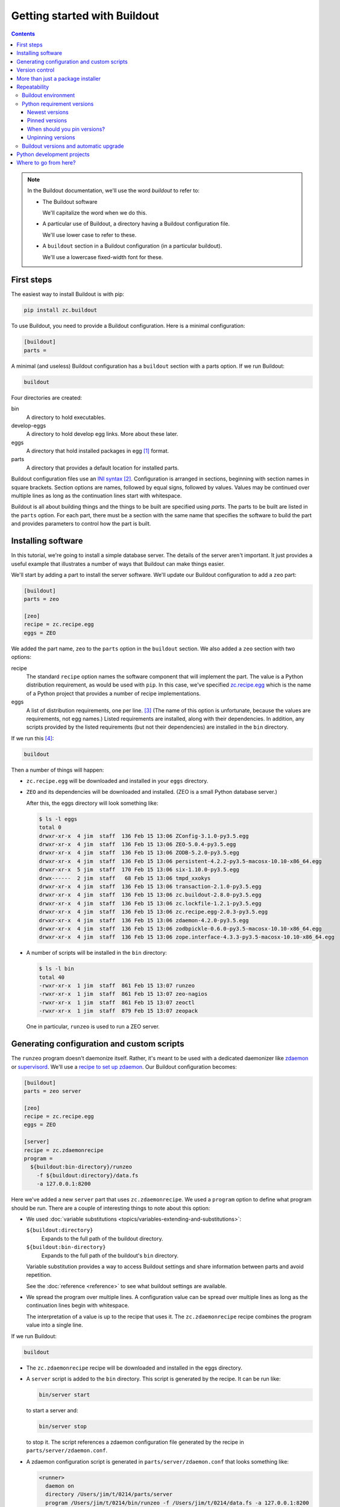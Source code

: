 =============================
Getting started with Buildout
=============================

.. contents::

.. note::

   In the Buildout documentation, we'll use the word
   *buildout* to refer to:

   - The Buildout software

     We'll capitalize the word when we do this.

   - A particular use of Buildout, a directory having a Buildout
     configuration file.

     We'll use lower case to refer to these.

   - A ``buildout`` section in a Buildout configuration (in a
     particular buildout).

     We'll use a lowercase fixed-width font for these.

First steps
===========

The easiest way to install Buildout is with pip:

.. code-block:: console

  pip install zc.buildout

To use Buildout, you need to provide a Buildout configuration. Here is
a minimal configuration:

.. code-block:: ini

  [buildout]
  parts =

.. -> src

   >>> write(src, 'buildout.cfg')

A minimal (and useless) Buildout configuration has a ``buildout`` section
with a parts option.  If we run Buildout:

.. code-block:: console

  buildout

.. -> src

   >>> run_buildout(src)

   >>> import os
   >>> ls = lambda d='.': os.listdir(d)
   >>> eqs(ls(), 'buildout.cfg', 'bin', 'eggs', 'develop-eggs', 'parts', 'out')

   >>> eqs(ls('bin'))
   >>> eqs(ls('develop-eggs'))
   >>> eqs(ls('parts'))

   TODO: fix upgrading so eggs is empty

   >>> nope('ZEO' in ls('eggs'))

Four directories are created:

bin
  A directory to hold executables.

develop-eggs
  A directory to hold develop egg links. More about these later.

eggs
  A directory that hold installed packages in egg [#egg]_ format.

parts
  A directory that provides a default location for installed parts.

Buildout configuration files use an `INI syntax
<https://en.wikipedia.org/wiki/INI_file>`_ [#configparser]_.
Configuration is arranged in sections, beginning with section names in square
brackets. Section options are names, followed by equal signs, followed
by values.  Values may be continued over multiple lines as long as the
continuation lines start with whitespace.

Buildout is all about building things and the things to be built are
specified using *parts*.  The parts to be built are listed in the
``parts`` option.  For each part, there must be a section with the same
name that specifies the software to build the part and provides
parameters to control how the part is built.

Installing software
===================

In this tutorial, we're going to install a simple database server.
The details of the server aren't important.  It just provides a useful
example that illustrates a number of ways that Buildout can make
things easier.

We'll start by adding a part to install the server software.  We'll
update our Buildout configuration to add a ``zeo`` part:

.. code-block:: ini

  [buildout]
  parts = zeo

  [zeo]
  recipe = zc.recipe.egg
  eggs = ZEO

.. -> src

   >>> write(src, 'buildout.cfg')

We added the part name, ``zeo`` to the ``parts`` option in the
``buildout`` section.  We also added a ``zeo`` section with two
options:

recipe
  The standard ``recipe`` option names the software component that
  will implement the part.  The value is a Python distribution
  requirement, as would be used with ``pip``.  In this case, we've
  specified `zc.recipe.egg
  <https://pypi.python.org/pypi/zc.recipe.egg>`_ which is the name of
  a Python project that provides a number of recipe implementations.

eggs
  A list of distribution requirements, one per
  line. [#requirements-one-per-line]_ (The name of this option is
  unfortunate, because the values are requirements, not egg names.)
  Listed requirements are installed, along with their dependencies. In
  addition, any scripts provided by the listed requirements (but not
  their dependencies) are installed in the ``bin`` directory.

If we run this [#gcc]_:

.. code-block:: console

  buildout

.. -> src

   >>> run_buildout(src)

Then a number of things will happen:

- ``zc.recipe.egg`` will be downloaded and installed in your ``eggs``
  directory.

- ``ZEO`` and its dependencies will be downloaded and installed. (ZEO
  is a small Python database server.)

  After this, the eggs directory will look something like:

  .. code-block:: console

    $ ls -l eggs
    total 0
    drwxr-xr-x  4 jim  staff  136 Feb 15 13:06 ZConfig-3.1.0-py3.5.egg
    drwxr-xr-x  4 jim  staff  136 Feb 15 13:06 ZEO-5.0.4-py3.5.egg
    drwxr-xr-x  4 jim  staff  136 Feb 15 13:06 ZODB-5.2.0-py3.5.egg
    drwxr-xr-x  4 jim  staff  136 Feb 15 13:06 persistent-4.2.2-py3.5-macosx-10.10-x86_64.egg
    drwxr-xr-x  5 jim  staff  170 Feb 15 13:06 six-1.10.0-py3.5.egg
    drwx------  2 jim  staff   68 Feb 15 13:06 tmpd_xxokys
    drwxr-xr-x  4 jim  staff  136 Feb 15 13:06 transaction-2.1.0-py3.5.egg
    drwxr-xr-x  4 jim  staff  136 Feb 15 13:06 zc.buildout-2.8.0-py3.5.egg
    drwxr-xr-x  4 jim  staff  136 Feb 15 13:06 zc.lockfile-1.2.1-py3.5.egg
    drwxr-xr-x  4 jim  staff  136 Feb 15 13:06 zc.recipe.egg-2.0.3-py3.5.egg
    drwxr-xr-x  4 jim  staff  136 Feb 15 13:06 zdaemon-4.2.0-py3.5.egg
    drwxr-xr-x  4 jim  staff  136 Feb 15 13:06 zodbpickle-0.6.0-py3.5-macosx-10.10-x86_64.egg
    drwxr-xr-x  4 jim  staff  136 Feb 15 13:06 zope.interface-4.3.3-py3.5-macosx-10.10-x86_64.egg


  .. ZEO in eggs:

     >>> yup([n for n in ls('eggs') if n.startswith('ZEO-4.3.1-')])

- A number of scripts will be installed in the ``bin`` directory:

  .. code-block:: console

    $ ls -l bin
    total 40
    -rwxr-xr-x  1 jim  staff  861 Feb 15 13:07 runzeo
    -rwxr-xr-x  1 jim  staff  861 Feb 15 13:07 zeo-nagios
    -rwxr-xr-x  1 jim  staff  861 Feb 15 13:07 zeoctl
    -rwxr-xr-x  1 jim  staff  879 Feb 15 13:07 zeopack

  One in particular, ``runzeo`` is used to run a ZEO server.

.. Really?

   >>> yup('runzeo' in ls('bin'))

Generating configuration and custom scripts
===========================================

The ``runzeo`` program doesn't daemonize itself. Rather, it's meant to
be used with a dedicated daemonizer like `zdaemon
<https://pypi.python.org/pypi/zdaemon>`_ or `supervisord
<http://supervisord.org/>`_.  We'll use a `recipe to set up zdaemon
<https://pypi.python.org/pypi/zc.zdaemonrecipe>`_.  Our Buildout
configuration becomes:

.. code-block:: ini

  [buildout]
  parts = zeo server

  [zeo]
  recipe = zc.recipe.egg
  eggs = ZEO

  [server]
  recipe = zc.zdaemonrecipe
  program =
    ${buildout:bin-directory}/runzeo
      -f ${buildout:directory}/data.fs
      -a 127.0.0.1:8200

.. -> src

   >>> write(src, 'buildout.cfg')

Here we've added a new ``server`` part that uses ``zc.zdaemonrecipe``.
We used a ``program`` option to define what program should be run.
There are a couple of interesting things to note about this option:

- We used :doc:`variable substitutions
  <topics/variables-extending-and-substitutions>`:

  ``${buildout:directory}``
      Expands to the full path of the buildout directory.

  ``${buildout:bin-directory}``
      Expands to the full path of the buildout's ``bin`` directory.

  Variable substitution provides a way to access Buildout settings and
  share information between parts and avoid repetition.

  See the :doc:`reference <reference>` to see what buildout settings
  are available.

- We spread the program over multiple lines.  A configuration value
  can be spread over multiple lines as long as the continuation lines
  begin with whitespace.

  The interpretation of a value is up to the recipe that uses it. The
  ``zc.zdaemonrecipe`` recipe combines the program value into a single
  line.

If we run Buildout:

.. code-block:: console

  buildout

.. -> src

    >>> run_buildout(src)
    >>> print(read('bin/server')) # doctest: +ELLIPSIS
    #!...python...
    <BLANKLINE>
    import sys
    sys.path[0:0] = [
      '.../eggs/zdaemon...
    <BLANKLINE>
    import zdaemon.zdctl
    <BLANKLINE>
    if __name__ == '__main__':
        sys.exit(zdaemon.zdctl.main([
            '-C', '.../parts/server/zdaemon.conf',
            ]+sys.argv[1:]
            ))
    <BLANKLINE>

- The ``zc.zdaemonrecipe`` recipe will be downloaded and installed in
  the eggs directory.

- A ``server`` script is added to the ``bin`` directory.  This script
  is generated by the recipe.  It can be run like:

  .. code-block:: console

    bin/server start

  to start a server and:

  .. code-block:: console

    bin/server stop

  to stop it.  The script references a zdaemon configuration file
  generated by the recipe in ``parts/server/zdaemon.conf``.

- A zdaemon configuration script is generated in
  ``parts/server/zdaemon.conf`` that looks something like:

  .. code-block:: xml

    <runner>
      daemon on
      directory /Users/jim/t/0214/parts/server
      program /Users/jim/t/0214/bin/runzeo -f /Users/jim/t/0214/data.fs -a 127.0.0.1:8200
      socket-name /Users/jim/t/0214/parts/server/zdaemon.sock
      transcript /Users/jim/t/0214/parts/server/transcript.log
    </runner>

    <eventlog>
      <logfile>
        path /Users/jim/t/0214/parts/server/transcript.log
      </logfile>
    </eventlog>

  .. -> expect

     >>> expect = expect.replace('/Users/jim/t/0214', os.getcwd()).strip()
     >>> eq(expect, read('parts/server/zdaemon.conf').strip())

  The **details aren't important**, other than the fact that the
  configuration file reflects part options and the actual buildout
  location.

Version control
===============

In this example, the only file that needs to be checked into version
control is the configuration file, ``buildout.cfg``.  Everything else
is generated.  Someone else could check out the project, and get the
same result [#if-same-environment]_.

More than just a package installer
==================================

The example shown above illustrates how Buildout is more than just a
package installer, like ``pip``. Using Buildout recipes, we can
install custom scripts and configuration files, and much more. For
example, we could use `configure and make
<https://pypi.python.org/pypi/zc.recipe.cmmi>`_ to install non-Python
software from source, we could run JavaScript builders, or do anything
else that can be automated with Python.

Buildout is a simple automation framework.  There are hundreds of
recipes to choose from and :doc:`writing new recipes is easy
<topics/writing-recipes>`.

Repeatability
=============

A major goal of Buildout is to provide repeatability.  But what does
this mean exactly?

  If two buildouts with the same configuration are built in the same
  environments at the same time, they should produce the same result,
  regardless of their build history.

That definition is rather dense. Let's look at the pieces:

Buildout environment
--------------------

A Buildout environment includes the operating system and the Python
installation it's run with. The more a buildout depends on its
environment, the more variation is likely between builds.

If a Python installation is shared, packages installed by one
application affect other applications, including buildouts. This can
lead to unexpected errors.   This is why it's recommended to use a
`virtual environment <https://virtualenv.pypa.io/en/stable/>`_ or a
"clean python" built from source with no third-party packages
installed [#hypocritical]_.

To limit dependence on the operating system, people sometimes install
libraries or even database servers as Buildout parts.

Modern Linux container technology (e.g. `Docker
<https://www.docker.com/>`_) makes it a lot easier to control the
environment.  If you develop entirely with respect to a particular
container image, you can have repeatability with respect to that
image, which is usually good enough because the environment, defined
by the image, is itself repeatable and unshared with other
applications.

Python requirement versions
---------------------------

Another potential source of variation is the versions of Python
dependencies used.

Newest versions
_______________

If you don't specify versions, Buildout will always try to get the
most recent version of everything it installs.  This is a major reason
that Buildout can be slow. It checks for new versions every time it
runs.  It does this to satisfy the repeatability requirement above.
If it didn't do this, then an older buildout would likely have
different versions of Python packages than newer buildouts.

To speed things up, you can use the ``-N`` Buildout option to tell
Buildout to *not* check for newer versions of Python requirements:

.. code-block:: console

  buildout -N

.. -> src

   >>> run_buildout(src)

This relaxes repeatability, but with little risk if there was a recent
run without this option.

.. _pinned-versions:

Pinned versions
_______________

You can also pin required versions in two ways.  You can specify them
where you list them, as in:

.. code-block:: ini

  [zeo]
  recipe = zc.recipe.egg
  eggs = ZEO <5.0

.. -> src

   >>> prefix = """
   ... [buildout]
   ... parts = zeo
   ... """
   >>> with open('buildout.cfg', 'w') as f:
   ...     _ = f.write(prefix)
   ...     _ = f.write(src)

   >>> import shutil
   >>> shutil.rmtree('eggs')
   >>> run_buildout('buildout show-picked-versions=true')
   >>> yup([n for n in ls('eggs') if n.startswith('ZEO-4.3.1-')])
   >>> yup('ZEO = 4.3.1' in read('out'))

In this example, we've requested a version of ZEO less than 5.0.

The more common way to pin version is using a ``versions`` section:

.. code-block:: ini

  [buildout]
  parts = zeo server

  [zeo]
  recipe = zc.recipe.egg
  eggs = ZEO

  [server]
  recipe = zc.zdaemonrecipe
  program =
    ${buildout:bin-directory}/runzeo
      -f ${buildout:directory}/data.fs
      -a 127.0.0.1:8200

  [versions]
  ZEO = 4.3.1

.. -> src

   >>> write(src, 'buildout.cfg')
   >>> shutil.rmtree('eggs')
   >>> run_buildout('buildout show-picked-versions=true')
   >>> yup([n for n in ls('eggs') if n.startswith('ZEO-4.3.1-')])
   >>> nope('ZEO = 4.3.1' in read('out'))

Larger projects may need to pin many versions, so it's common to put
versions in their own file:

.. code-block:: ini

  [buildout]
  extends = versions.cfg
  parts = zeo server

  [zeo]
  recipe = zc.recipe.egg
  eggs = ZEO

  [server]
  recipe = zc.zdaemonrecipe
  program =
    ${buildout:bin-directory}/runzeo
      -f ${buildout:directory}/data.fs
      -a 127.0.0.1:8200

.. -> src

   >>> write(src, 'buildout.cfg')

Here, we've used the Buildout ``extends`` option to say that
configurations should be read from the named file (or files) and that
configuration in the current file should override configuration in the
extended files.  To continue the example, our ``versions.cfg`` file
might look like:

.. code-block:: ini

  [versions]
  ZEO = 4.3.1

.. -> versions_cfg

   >>> write(versions_cfg, 'versions.cfg')
   >>> shutil.rmtree('eggs')
   >>> run_buildout('buildout show-picked-versions=true')
   >>> yup([n for n in ls('eggs') if n.startswith('ZEO-4.3.1-')])
   >>> nope('ZEO = 4.3.1' in read('out'))

We can use the ``update-versions-file`` option to ask Buildout to
maintain our ``versions.cfg`` file for us:

.. code-block:: ini

  [buildout]
  extends = versions.cfg
  show-picked-versions = true
  update-versions-file = versions.cfg

  parts = zeo server

  [zeo]
  recipe = zc.recipe.egg
  eggs = ZEO

  [server]
  recipe = zc.zdaemonrecipe
  program =
    ${buildout:bin-directory}/runzeo
      -f ${buildout:directory}/data.fs
      -a 127.0.0.1:8200

.. -> src

   >>> write(src, 'buildout.cfg')
   >>> eq(versions_cfg, read('versions.cfg'))
   >>> run_buildout('buildout show-picked-versions=true')
   >>> yup([n for n in ls('eggs') if n.startswith('ZEO-4.3.1-')])
   >>> yup('ZODB = ' in read('versions.cfg'))

With ``update-versions-file``, whenever Buildout gets the newest
version for a requirement (subject to requirement constraints), it
appends the version to the named file, along with a comment saying
when and why the requirement is installed.  If you later want to
upgrade a dependency, just edit this file with the new version, or to
remove the entry altogether and Buildout will add a new entry the next
time it runs.

We also used the ``show-picked-versions`` to tell Buildout to tell us
when it got (picked) the newest version of a requirement.

When versions are pinned, Buildout doesn't look for new versions of
the requirements, which can speed buildouts quite a bit. In fact, The
``-N`` option doesn't provide any speedup for projects whose
requirement versions are all pinned.

When should you pin versions?
_____________________________

The rule of thumb is that you should pin versions for a whole system,
such as an application or service.  You do this because after
integration tests, you want to be sure that you can reproduce the
tested configuration.

You shouldn't pin versions for a component, such as a library, because
doing so inhibits the ability for users of your component to integrate it
with their dependencies, which may overlap with yours.  If you know
that your component only works a range of versions of some dependency,
the express the range in your project requirements. Don't require
specific versions.

.. _unpinning-versions:

Unpinning versions
__________________

You can unpin a version by just removing it (or commenting it out of)
your ``versions`` section.

You can also unpin a version by setting the version setting the
version to an empty string:

.. code-block:: ini

  [versions]
  ZEO =

In an extending configuration (``builduot.cfg`` in the example above), or
:ref:`on the buildout command line <unpinning-on-command-line>`.

Buildout versions and automatic upgrade
---------------------------------------

In the interest of repeatability, Buildout can upgrade itself or its
dependencies to use the newest versions or downgrade to respect pinned
versions.  This only happens if you run Buildout from a buildout's own
``bin`` directory.

We can use Buildout's ``bootstrap`` command to install a local
buildout script:

.. code-block:: console

  buildout bootstrap

.. -> src

   >>> nope('buildout' in ls('bin'))
   >>> run_buildout(src)
   >>> yup('buildout' in ls('bin'))

Then, if the installed script is used:

.. code-block:: console

  bin/buildout

.. -> src

   >>> yup(os.path.exists(src.strip()))

Then Buildout will upgrade or downgrade to be consistent with version
requirements.  See the :doc:`bootstrapping topic
<topics/bootstrapping>` to learn more about bootstrapping.

.. _python-development-projects:

Python development projects
===========================

A very common Buildout use case is to manage the development of a
library or main part of an application written in Python.  Buildout
facilitates this with the ``develop`` option:

.. code-block:: ini

   [buildout]
   develop = .
   ...

.. -> develop_snippet

The ``develop`` option takes one more more paths to project `setup.py
<https://docs.python.org/3.6/distutils/setupscript.html>`_ files or,
more commonly, directories containing them. Buildout then creates
"develop eggs" [#develop-eggs]_ for the corresponding projects.

With develop eggs, you can modify the sources and the modified sources
are reflected in future Python runs (or after `reloads
<https://docs.python.org/3/library/importlib.html#importlib.reload>`_).

For libraries that you plan to distribute using the Python packaging
infrastructure, You'll need to write a setup file, because it's needed
to generate a distribution.

If you're writing an application that won't be distributed as a
separate Python distribution, writing a setup script can feel
like overkill, but it's useful for:

- naming your project, so you can refer to it like any Python
  requirement in your Buildout configuration, and for

- specifying the requirements your application code uses, separate
  from requirements your buildout might have.

Fortunately, an application setup script can be minimal. Here's an
example::

  from setuptools import setup
  setup(name='main', install_requires = ['ZODB', 'six'])

.. -> src

   >>> write(src, 'setup.py')

We suggest copying and modifying the example above, using it as
boilerplate.  As is probably clear, the setup arguments used:

name
   The name of your application. This is the name you'll use in
   Buildout configuration where you want to refer to application
   code.

install_requires
   A list of requirement strings for Python distributions your
   application depends on directly.

A *minimal* [#typical-dev-project]_ development Buildout configuration
for a project with a setup script like the one above might look
something like this:

.. code-block:: ini

   [buildout]
   develop = .
   parts = py

   [py]
   recipe = zc.recipe.egg
   eggs = main
   interpreter = py

.. -> src

   >>> eq(src.strip().split('\n')[:2], develop_snippet.strip().split('\n')[:2])
   >>> write(src, 'buildout.cfg')
   >>> run_buildout()
   >>> yup('Develop: ' in read('out'))

   >>> eq(os.getcwd(), read('develop-eggs/main.egg-link').split()[0])

There's a new option, ``interpreter``, which names an *interpreter*
script to be generated. An interpreter script [#interpreter-script]_
mimics a Python interpreter with its path set to include the
requirements specified in the eggs option and their (transitive)
dependencies.  We can run the interpreter:

.. code-block:: console

  bin/py

.. -> path

   >>> yup(os.getcwd() in read(path.strip()))

To get an interactive Python prompt, or you can run a script with it:

.. code-block:: console

  bin/py somescript.py

.. -> path

   >>> yup(os.path.exists(path.split()[0]))

If you need to work on multiple interdependent projects at the same
time, you can name multiple directories in the ``develop`` option,
typically pointing to multiple check outs.  A popular Buildout
extension, `mr.developer <https://pypi.python.org/pypi/mr.developer>`_,
automates this process.

Where to go from here?
======================

This depends on what you want to do. We suggest perusing the :doc:`topics
<topics/index>` based on your needs and interest.

The :doc:`reference <reference>` section can give you important
details, as well as let you know about features not touched on here.



.. [#egg] You may have heard bad things about eggs.  This stems in
   part from the way that eggs were applied to regular Python
   installs.  We think eggs, which were inspired by `jar files
   <https://en.wikipedia.org/wiki/JAR_(file_format)>`_, when used as
   an installation format, are a good fit for Buildout's goals.  Learn
   more in the topic on :ref:`Buildout and packaging
   <buildout_and_packaging>`.

.. [#configparser] Buildout uses a variation (fork) of standard
   ``ConfigParser`` module and follows (mostly) the same parsing
   rules.

.. [#requirements-one-per-line] Requirements can have whitespace
   characters as in ``ZEO <=5``, so they're separated by newlines.

.. [#gcc] Currently, this example requires the ability to build
   Python extensions and requires access to development tools.

.. [#if-same-environment] This assumes the same environment and that
   dependencies haven't changed.  We'll explain further in the
   section on repeatability.

.. [#hypocritical] It's a little hypocritical to recommend installing
   Buildout into an otherwise clean environment, which is why Buildout
   provides a :doc:`bootstrapping mechanism <topics/bootstrapping>`
   which allows setting up a buildout without having to contaminate a
   virtual environment or clean Python install.)

.. [#develop-eggs] pip calls these `"editable" installs
   <https://pip.pypa.io/en/stable/reference/pip_install/#editable-installs>`_.

.. [#typical-dev-project] A more typical development buildout will
   include at least a part to specify a test runner.  A development
   buildout might define other support parts, like JavaScript
   builders, database servers, development web-servers and
   so on.

.. [#interpreter-script] An interpreter script is similar to the
   ``bin/python`` program included in a virtual environment, except
   that it's lighter weight and has exactly the packages
   listed in the ``eggs`` option and their dependencies, plus whatever
   comes from the Python environment.
